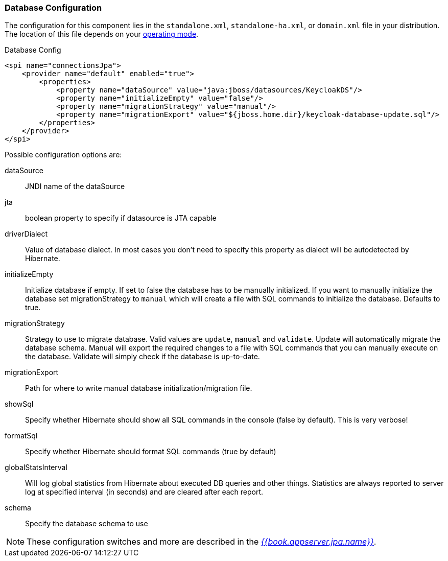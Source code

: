 
=== Database Configuration

The configuration for this component lies in the `standalone.xml`, `standalone-ha.xml`, or `domain.xml` file
in your distribution.  The location of this file
depends on your <<fake/../../operating-mode.adoc#_operating-mode, operating mode>>.

.Database Config
[source,xml]
----
<spi name="connectionsJpa">
    <provider name="default" enabled="true">
        <properties>
            <property name="dataSource" value="java:jboss/datasources/KeycloakDS"/>
            <property name="initializeEmpty" value="false"/>
            <property name="migrationStrategy" value="manual"/>
            <property name="migrationExport" value="${jboss.home.dir}/keycloak-database-update.sql"/>
        </properties>
    </provider>
</spi>
----

Possible configuration options are:

dataSource::
  JNDI name of the dataSource

jta::
  boolean property to specify if datasource is JTA capable

driverDialect::
  Value of database dialect.
  In most cases you don't need to specify this property as dialect will be autodetected by Hibernate.

initializeEmpty::
  Initialize database if empty. If set to false the database has to be manually initialized. If you want to manually initialize the database set migrationStrategy to `manual` which will create a file with SQL commands to initialize the database. Defaults to true.

migrationStrategy::
  Strategy to use to migrate database. Valid values are `update`, `manual` and `validate`. Update will automatically migrate the database schema. Manual will export the required changes to a file with SQL commands that you can manually execute on the database. Validate will simply check if the database is up-to-date.

migrationExport::
  Path for where to write manual database initialization/migration file.

showSql::
  Specify whether Hibernate should show all SQL commands in the console (false by default).  This is very verbose!

formatSql::
  Specify whether Hibernate should format SQL commands (true by default)

globalStatsInterval::
  Will log global statistics from Hibernate about executed DB queries and other things.
  Statistics are always reported to server log at specified interval (in seconds) and are cleared after each report.

schema::
  Specify the database schema to use

NOTE:  These configuration switches and more are described in the link:{{book.appserver.jpa.link}}[_{{book.appserver.jpa.name}}_].

